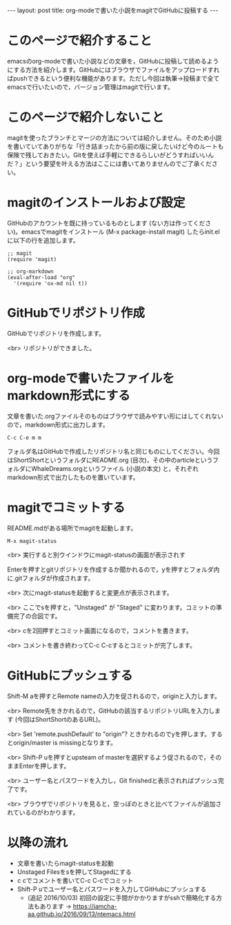 #+OPTIONS: toc:nil
#+BEGIN_HTML
---
layout: post
title: org-modeで書いた小説をmagitでGitHubに投稿する
---
#+END_HTML

* このページで紹介すること

  emacsのorg-modeで書いた小説などの文章を，GitHubに投稿して読めるようにする方法を紹介します。GitHubにはブラウザでファイルをアップロードすればpushできるという便利な機能があります。ただし今回は執筆→投稿まで全てemacsで行いたいので，バージョン管理はmagitで行います。

* このページで紹介しないこと

  magitを使ったブランチとマージの方法については紹介しません。そのため小説を書いていてありがちな「行き詰まったから前の版に戻したいけど今のルートも保険で残しておきたい。Gitを使えば手軽にできるらしいがどうすればいいんだ？」という要望を叶える方法はここには書いてありませんのでご了承ください。

* magitのインストールおよび設定

  GitHubのアカウントを既に持っているものとします (ない方は作ってください)。emacsでmagitをインストール (M-x package-install magit) したらinit.elに以下の行を追加します。

#+BEGIN_EXAMPLE
;; magit
(require 'magit)

;; org-markdown
(eval-after-load "org"
  '(require 'ox-md nil t))
#+END_EXAMPLE

* GitHubでリポジトリ作成
  GitHubでリポジトリを作成します。
  #+ATTR_HTML: alt="Create a new repository" width="300px"
  [[file:01.png]]

  <br>
  リポジトリができました。
  #+ATTR_HTML: alt="git information"  width="350px"
  [[file:02.png]]

* org-modeで書いたファイルをmarkdown形式にする
  文章を書いた.orgファイルそのものはブラウザで読みやすい形にはしてくれないので，markdown形式に出力します。

#+BEGIN_EXAMPLE
C-c C-e m m
#+END_EXAMPLE

フォルダ名はGitHubで作成したリポジトリ名と同じものにしてください。今回はShortShortというフォルダにREADME.org (目次)，その中のarticleというフォルダにWhaleDreams.orgというファイル (小説の本文) と，それぞれmarkdown形式で出力したものを置いています。

* magitでコミットする
  README.mdがある場所でmagitを起動します。

#+BEGIN_EXAMPLE
M-x magit-status
#+END_EXAMPLE

<br>
実行すると別ウインドウにmagit-statusの画面が表示されす
  #+ATTR_HTML: alt="magit-status" width="300px"
  [[file:03.png]]

  Enterを押すとgitリポジトリを作成するか聞かれるので，yを押すとフォルダ内に.gitフォルダが作成されます。

  <br>
  次にmagit-statusを起動すると変更点が表示されます。
  #+ATTR_HTML: alt="Untracked files" width="300px"
  [[file:04.png]]

  <br>
  ここでsを押すと，"Unstaged" が "Staged" に変わります。コミットの準備完了の合図です。
  #+ATTR_HTML: alt="Staged changes" width="300px"
  [[file:05.png]]

  <br>
  cを2回押すとコミット画面になるので，コメントを書きます。
  #+ATTR_HTML: alt="COMMIT_EDITMSG" width="300px"
  [[file:06.png]]
  
  <br>
  コメントを書き終わってC-c C-cするとコミットが完了します。
  #+ATTR_HTML: alt="Commit finished" width="300px"
  [[file:07.png]]

* GitHubにプッシュする

  Shift-M aを押すとRemote nameの入力を促されるので，originと入力します。
  #+ATTR_HTML: alt="Remote name" width="300px"
  [[file:08.png]]

  <br>
  Remote先をきかれるので，GitHubの該当するリポジトリURLを入力します (今回はShortShortのあるURL)。
  #+ATTR_HTML: alt="Remote url" width="300px"
  [[file:09.png]]

  <br>
  Set 'remote.pushDefault' to "origin"? ときかれるのでyを押します。するとorigin/master is missingとなります。
  #+ATTR_HTML: alt="origin master is missing" width="300px"
  [[file:10.png]]

  <br>
  Shift-P uを押すとupsteam of masterを選択するよう促されるので，そのままEnterを押します。
  #+ATTR_HTML: alt="Change upstream of master to" width="300px"
  [[file:11.png]]

  <br>
  ユーザー名とパスワードを入力し，Git finishedと表示されればプッシュ完了です。
  #+ATTR_HTML: alt="Git finished" width="300px"
  [[file:12.png]]

  <br>
  ブラウザでリポジトリを見ると，空っぽのときと比べてファイルが追加されているのがわかります。
  #+ATTR_HTML: alt="browser repository screen" width="300px"
  [[file:13.png]]

* 以降の流れ
  - 文章を書いたらmagit-statusを起動
  - Unstaged Filesをsを押してStagedにする
  - c cでコメントを書いてC-c C-cでコミット
  - Shift-P uでユーザー名とパスワードを入力してGitHubにプッシュする
    + (追記 2016/10/03) 初回の設定に手間がかかりますがsshで簡略化する方法もあります → [[https://jamcha-aa.github.io/2016/09/13/ntemacs.html][https://jamcha-aa.github.io/2016/09/13/ntemacs.html]]

